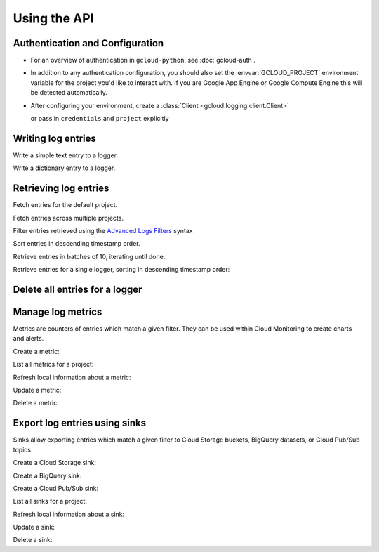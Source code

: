Using the API
=============


Authentication and Configuration
--------------------------------

- For an overview of authentication in ``gcloud-python``,
  see :doc:`gcloud-auth`.

- In addition to any authentication configuration, you should also set the
  :envvar:`GCLOUD_PROJECT` environment variable for the project you'd like
  to interact with. If you are Google App Engine or Google Compute Engine
  this will be detected automatically.

- After configuring your environment, create a
  :class:`Client <gcloud.logging.client.Client>`

  .. doctest::

     >>> from gcloud import logging
     >>> client = logging.Client()

  or pass in ``credentials`` and ``project`` explicitly

  .. doctest::

     >>> from gcloud import logging
     >>> client = logging.Client(project='my-project', credentials=creds)


Writing log entries
-------------------

Write a simple text entry to a logger.

.. doctest::

   >>> from gcloud import logging
   >>> client = logging.Client()
   >>> logger = client.logger('log_name')
   >>> logger.log_text("A simple entry")  # API call

Write a dictionary entry to a logger.

.. doctest::

   >>> from gcloud import logging
   >>> client = logging.Client()
   >>> logger = client.logger('log_name')
   >>> logger.log_struct(
   ...     message="My second entry",
   ...     weather="partly cloudy")  # API call


Retrieving log entries
----------------------

Fetch entries for the default project.

.. doctest::

   >>> from gcloud import logging
   >>> client = logging.Client()
   >>> entries, token = client.list_entries()  # API call
   >>> for entry in entries:
   ...    timestamp = entry.timestamp.isoformat()
   ...    print('%sZ: %s | %s' %
   ...          (timestamp, entry.text_payload, entry.struct_payload))
   2016-02-17T20:35:49.031864072Z: A simple entry | None
   2016-02-17T20:38:15.944418531Z: None | {'message': 'My second entry', 'weather': 'partly cloudy'}

Fetch entries across multiple projects.

.. doctest::

   >>> from gcloud import logging
   >>> client = logging.Client()
   >>> entries, token = client.list_entries(
   ...     project_ids=['one-project', 'another-project'])  # API call

Filter entries retrieved using the `Advanced Logs Filters`_ syntax

.. _Advanced Logs Filters: https://cloud.google.com/logging/docs/view/advanced_filters

.. doctest::

   >>> from gcloud import logging
   >>> client = logging.Client()
   >>> FILTER = "log:log_name AND textPayload:simple"
   >>> entries, token = client.list_entries(filter=FILTER)  # API call

Sort entries in descending timestamp order.

.. doctest::

   >>> from gcloud import logging
   >>> client = logging.Client()
   >>> entries, token = client.list_entries(order_by=logging.DESCENDING)  # API call

Retrieve entries in batches of 10, iterating until done.

.. doctest::

   >>> from gcloud import logging
   >>> client = logging.Client()
   >>> retrieved = []
   >>> token = None
   >>> while True:
   ...     entries, token = client.list_entries(page_size=10, page_token=token)  # API call
   ...     retrieved.extend(entries)
   ...     if token is None:
   ...         break

Retrieve entries for a single logger, sorting in descending timestamp order:

.. doctest::

   >>> from gcloud import logging
   >>> client = logging.Client()
   >>> logger = client.logger('log_name')
   >>> entries, token = logger.list_entries(order_by=logging.DESCENDING)  # API call

Delete all entries for a logger
-------------------------------

.. doctest::

   >>> from gcloud import logging
   >>> client = logging.Client()
   >>> logger = client.logger('log_name')
   >>> logger.delete_entries()  # API call


Manage log metrics
------------------

Metrics are counters of entries which match a given filter.  They can be
used within Cloud Monitoring to create charts and alerts.

Create a metric:

.. doctest::

   >>> from gcloud import logging
   >>> client = logging.Client()
   >>> metric = client.metric(
   ...     "robots", "Robots all up in your server",
   ...     filter='log:apache-access AND textPayload:robot')
   >>> metric.exists()  # API call
   False
   >>> metric.create()  # API call
   >>> metric.exists()  # API call
   True

List all metrics for a project:

.. doctest::

   >>> from gcloud import logging
   >>> client = logging.Client()
   >>> metrics, token = client.list_metrics()
   >>> len(metrics)
   1
   >>> metric = metrics[0]
   >>> metric.name
   "robots"

Refresh local information about a metric:

.. doctest::

   >>> from gcloud import logging
   >>> client = logging.Client()
   >>> metric = client.metric("robots")
   >>> metric.reload()  # API call
   >>> metric.description
   "Robots all up in your server"
   >>> metric.filter
   "log:apache-access AND textPayload:robot"

Update a metric:

.. doctest::

   >>> from gcloud import logging
   >>> client = logging.Client()
   >>> metric = client.metric("robots")
   >>> metric.reload()  # API call
   >>> metric.description = "Danger, Will Robinson!"
   >>> metric.update()  # API call

Delete a metric:

.. doctest::

   >>> from gcloud import logging
   >>> client = logging.Client()
   >>> metric = client.metric("robots")
   >>> metric.exists()  # API call
   True
   >>> metric.delete()  # API call
   >>> metric.exists()  # API call
   False


Export log entries using sinks
------------------------------

Sinks allow exporting entries which match a given filter to Cloud Storage
buckets, BigQuery datasets, or Cloud Pub/Sub topics.

Create a Cloud Storage sink:

.. doctest::

   >>> from gcloud import logging
   >>> client = logging.Client()
   >>> sink = client.sink(
   ...     "robots-storage",
   ...     filter='log:apache-access AND textPayload:robot')
   >>> sink.storage_bucket = "my-bucket-name"
   >>> sink.exists()  # API call
   False
   >>> sink.create()  # API call
   >>> sink.exists()  # API call
   True

Create a BigQuery sink:

.. doctest::

   >>> from gcloud import logging
   >>> client = logging.Client()
   >>> sink = client.sink(
   ...     "robots-bq",
   ...     filter='log:apache-access AND textPayload:robot')
   >>> sink.bigquery_dataset = "projects/my-project/datasets/my-dataset"
   >>> sink.exists()  # API call
   False
   >>> sink.create()  # API call
   >>> sink.exists()  # API call
   True

Create a Cloud Pub/Sub sink:

.. doctest::

   >>> from gcloud import logging
   >>> client = logging.Client()
   >>> sink = client.sink(
   ...     "robots-pubsub",
   ...     filter='log:apache-access AND textPayload:robot')
   >>> sink.pubsub_topic = 'projects/my-project/topics/my-topic'
   >>> sink.exists()  # API call
   False
   >>> sink.create()  # API call
   >>> sink.exists()  # API call
   True

List all sinks for a project:

.. doctest::

   >>> from gcloud import logging
   >>> client = logging.Client()
   >>> sinks, token = client.list_sinks()
   >>> for sink in sinks:
   ...     print('%s: %s' % (sink.name, sink.destination))
   robots-storage: storage.googleapis.com/my-bucket-name
   robots-bq: bigquery.googleapis.com/projects/my-project/datasets/my-dataset
   robots-pubsub: pubsub.googleapis.com/projects/my-project/topics/my-topic

Refresh local information about a sink:

.. doctest::

   >>> from gcloud import logging
   >>> client = logging.Client()
   >>> sink = client.sink('robots-storage')
   >>> sink.filter is None
   True
   >>> sink.reload()  # API call
   >>> sink.filter
   'log:apache-access AND textPayload:robot'
   >>> sink.destination
   'storage.googleapis.com/my-bucket-name'

Update a sink:

.. doctest::

   >>> from gcloud import logging
   >>> client = logging.Client()
   >>> sink = client.sink("robots")
   >>> sink.reload()  # API call
   >>> sink.filter = "log:apache-access"
   >>> sink.update()  # API call

Delete a sink:

.. doctest::

   >>> from gcloud import logging
   >>> client = logging.Client()
   >>> sink = client.sink(
   ...     "robots",
   ...     filter='log:apache-access AND textPayload:robot')
   >>> sink.exists()  # API call
   True
   >>> sink.delete()  # API call
   >>> sink.exists()  # API call
   False

